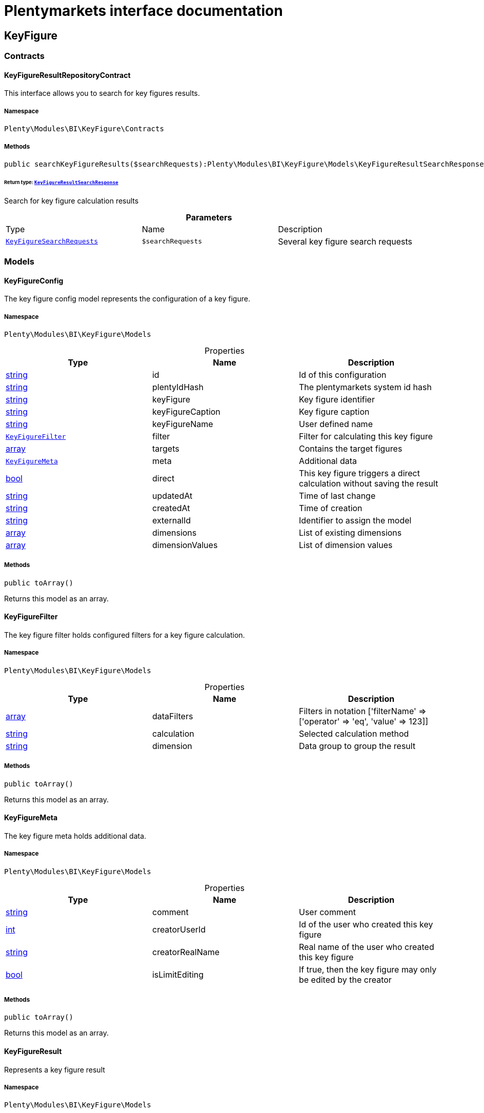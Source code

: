 :table-caption!:
:example-caption!:
:source-highlighter: prettify
:sectids!:
= Plentymarkets interface documentation


[[bi_keyfigure]]
== KeyFigure

[[bi_keyfigure_contracts]]
===  Contracts
[[bi_contracts_keyfigureresultrepositorycontract]]
==== KeyFigureResultRepositoryContract

This interface allows you to search for key figures results.



===== Namespace

`Plenty\Modules\BI\KeyFigure\Contracts`






===== Methods

[source%nowrap, php]
----

public searchKeyFigureResults($searchRequests):Plenty\Modules\BI\KeyFigure\Models\KeyFigureResultSearchResponse

----

    


====== *Return type:*        xref:Bi.adoc#bi_models_keyfigureresultsearchresponse[`KeyFigureResultSearchResponse`]


Search for key figure calculation results

.*Parameters*
|===
|Type |Name |Description
|        xref:Bi.adoc#bi_models_keyfiguresearchrequests[`KeyFigureSearchRequests`]
a|`$searchRequests`
|Several key figure search requests
|===


[[bi_keyfigure_models]]
===  Models
[[bi_models_keyfigureconfig]]
==== KeyFigureConfig

The key figure config model represents the configuration of a key figure.



===== Namespace

`Plenty\Modules\BI\KeyFigure\Models`





.Properties
|===
|Type |Name |Description

|link:http://php.net/string[string^]
    |id
    |Id of this configuration
|link:http://php.net/string[string^]
    |plentyIdHash
    |The plentymarkets system id hash
|link:http://php.net/string[string^]
    |keyFigure
    |Key figure identifier
|link:http://php.net/string[string^]
    |keyFigureCaption
    |Key figure caption
|link:http://php.net/string[string^]
    |keyFigureName
    |User defined name
|        xref:Bi.adoc#bi_models_keyfigurefilter[`KeyFigureFilter`]
    |filter
    |Filter for calculating this key figure
|link:http://php.net/array[array^]
    |targets
    |Contains the target figures
|        xref:Bi.adoc#bi_models_keyfiguremeta[`KeyFigureMeta`]
    |meta
    |Additional data
|link:http://php.net/bool[bool^]
    |direct
    |This key figure triggers a direct calculation without saving the result
|link:http://php.net/string[string^]
    |updatedAt
    |Time of last change
|link:http://php.net/string[string^]
    |createdAt
    |Time of creation
|link:http://php.net/string[string^]
    |externalId
    |Identifier to assign the model
|link:http://php.net/array[array^]
    |dimensions
    |List of existing dimensions
|link:http://php.net/array[array^]
    |dimensionValues
    |List of dimension values
|===


===== Methods

[source%nowrap, php]
----

public toArray()

----

    





Returns this model as an array.


[[bi_models_keyfigurefilter]]
==== KeyFigureFilter

The key figure filter holds configured filters for a key figure calculation.



===== Namespace

`Plenty\Modules\BI\KeyFigure\Models`





.Properties
|===
|Type |Name |Description

|link:http://php.net/array[array^]
    |dataFilters
    |Filters in notation ['filterName' => ['operator' => 'eq', 'value' => 123]]
|link:http://php.net/string[string^]
    |calculation
    |Selected calculation method
|link:http://php.net/string[string^]
    |dimension
    |Data group to group the result
|===


===== Methods

[source%nowrap, php]
----

public toArray()

----

    





Returns this model as an array.


[[bi_models_keyfiguremeta]]
==== KeyFigureMeta

The key figure meta holds additional data.



===== Namespace

`Plenty\Modules\BI\KeyFigure\Models`





.Properties
|===
|Type |Name |Description

|link:http://php.net/string[string^]
    |comment
    |User comment
|link:http://php.net/int[int^]
    |creatorUserId
    |Id of the user who created this key figure
|link:http://php.net/string[string^]
    |creatorRealName
    |Real name of the user who created this key figure
|link:http://php.net/bool[bool^]
    |isLimitEditing
    |If true, then the key figure may only be edited by the creator
|===


===== Methods

[source%nowrap, php]
----

public toArray()

----

    





Returns this model as an array.


[[bi_models_keyfigureresult]]
==== KeyFigureResult

Represents a key figure result



===== Namespace

`Plenty\Modules\BI\KeyFigure\Models`





.Properties
|===
|Type |Name |Description

|link:http://php.net/string[string^]
    |id
    |Primary key
|link:http://php.net/string[string^]
    |plentyIdHash
    |System ID hash
|link:http://php.net/string[string^]
    |configId
    |Id of the configuration of the key figure, followed by the calculation interval and  The usage should be the exception, so this field usually resembles the content of idInterval.
|link:http://php.net/string[string^]
    |scaleBasis
    |Time reference value of the key figure result.
|link:http://php.net/string[string^]
    |dimension
    |The name of the dimension.
|link:http://php.net/string[string^]
    |interval
    |Calculation interval.
|link:http://php.net/float[float^]
    |primaryResult
    |The actual calculation result of the primary result data field.
|link:http://php.net/string[string^]
    |furtherResult
    |If further results were calculated in addition to the primary result, these are included in this field as a JSON object. The fields are defined in the KeyFigure class.
|link:http://php.net/string[string^]
    |calculatedAt
    |Date of calculation.
|===


===== Methods

[source%nowrap, php]
----

public toArray()

----

    





Returns this model as an array.


[[bi_models_keyfigureresultresponse]]
==== KeyFigureResultResponse

The model represent a key figure result in condensed form to the presentation.



===== Namespace

`Plenty\Modules\BI\KeyFigure\Models`





.Properties
|===
|Type |Name |Description

|link:http://php.net/string[string^]
    |scaleBasis
    |Time reference value of the key figure result. The structure of scaleBasis depends on the time interval of the key figure. At the interval day is the structure: YYYYMMDD. For the interval month: YYYYMMM. In the case of year: YYYYY.
|link:http://php.net/string[string^]
    |dimension
    |The name of the dimension.
|link:http://php.net/float[float^]
    |primaryResult
    |The actual calculation result of the primary result data field.
|link:http://php.net/string[string^]
    |furtherResult
    |If further results were calculated in addition to the primary result, these are included in this field as a JSON object. The fields are defined in the KeyFigure class.
|link:http://php.net/string[string^]
    |resultUnit
    |Unit of the primary result.
|link:http://php.net/float[float^]
    |target
    |Key figure target figure.
|link:http://php.net/string[string^]
    |calculatedAt
    |Date of calculation.
|===


===== Methods

[source%nowrap, php]
----

public toArray()

----

    





Returns this model as an array.


[[bi_models_keyfigureresultsearchresponse]]
==== KeyFigureResultSearchResponse

The model represent search result of key figure result search.



===== Namespace

`Plenty\Modules\BI\KeyFigure\Models`





.Properties
|===
|Type |Name |Description

|link:http://php.net/array[array^]
    |searchResultList
    |The list of found key figure result search result
|===


===== Methods

[source%nowrap, php]
----

public toArray()

----

    





Returns this model as an array.


[[bi_models_keyfigureresultsearchresult]]
==== KeyFigureResultSearchResult

The key figure result search result model combine key figure information with key figure search result.



===== Namespace

`Plenty\Modules\BI\KeyFigure\Models`





.Properties
|===
|Type |Name |Description

|link:http://php.net/array[array^]
    |keyFigureResults
    |Key figure result list
|link:http://php.net/string[string^]
    |interval
    |Calculation interval.
|link:http://php.net/string[string^]
    |searchId
    |Identification string to assign the result
|link:http://php.net/string[string^]
    |keyFigure
    |Key figure identifier
|link:http://php.net/array[array^]
    |error
    |Error occurred
|===


===== Methods

[source%nowrap, php]
----

public toArray()

----

    





Returns this model as an array.


[[bi_models_keyfiguresearchrequest]]
==== KeyFigureSearchRequest

The model holds filter information for a search query for key figures.



===== Namespace

`Plenty\Modules\BI\KeyFigure\Models`





.Properties
|===
|Type |Name |Description

|link:http://php.net/string[string^]
    |configId
    |Filter that restricts the search result to key figure results of key figure configuration id. The id of the key figure configuration is mandatory and must be specified, if no value is passed for id.
|link:http://php.net/string[string^]
    |interval
    |Time interval in which the result was calculated: day, week, month, quarter, year.
|link:http://php.net/string[string^]
    |dimension
    |This field will be removed until 11.2020
|link:http://php.net/array[array^]
    |dimensions
    |Filter that restricts the search result to key figure results of one data group. The dimension must be specified.
|link:http://php.net/string[string^]
    |scaleBasis
    |Filter restricts the list of results to items with a scale base time during the specified period. For the time interval day, a date or comma separated two dates (format: YYYYMMDD) can be specified. For the time interval week, several comma-separated days (YYYYMMDD) of different weeks can be specified. For the interval month, a comma separated list of months is expected e.g. 2020-01, 2020-02.
|link:http://php.net/bool[bool^]
    |resultUnit
    |Return unit of the primary result.
|link:http://php.net/bool[bool^]
    |target
    |Return key figure target figure.
|link:http://php.net/bool[bool^]
    |groupByDimension
    |Groups the results by dimension
|link:http://php.net/string[string^]
    |aggregateFunction
    |Define aggregate (group) function that will operate on key figure results. Default function: sum. Allowed values: sum, avg, count, max, min
|link:http://php.net/int[int^]
    |itemsPerPage
    |Limits the number of results listed per page to a specific number. The number of variations to be listed per page must be specified. The default number of results is 12 and the maximum is 100.
|link:http://php.net/int[int^]
    |page
    |Number of the requested page, default value: 1
|link:http://php.net/string[string^]
    |scaleBasisSortOrder
    |Sort the results using scaleBasis if a sort order has been defined, possible values are: asc, desc.
|link:http://php.net/string[string^]
    |primaryResultSortOrder
    |Sort the results using primaryResult if a sort order has been defined, possible values are: asc, desc.
|link:http://php.net/string[string^]
    |searchId
    |Identification string to assign the result
|===


===== Methods

[source%nowrap, php]
----

public toArray()

----

    





Returns this model as an array.


[[bi_models_keyfiguresearchrequests]]
==== KeyFigureSearchRequests

The model represent several key figure search requests.



===== Namespace

`Plenty\Modules\BI\KeyFigure\Models`





.Properties
|===
|Type |Name |Description

|link:http://php.net/array[array^]
    |searchRequests
    |The list of key figure search requests
|===


===== Methods

[source%nowrap, php]
----

public toArray()

----

    





Returns this model as an array.


[[bi_models_keyfiguretarget]]
==== KeyFigureTarget

The key figure target day model contains the target figures for each weekday, week, month, quarter and year, which were stored for a key figure configuration



===== Namespace

`Plenty\Modules\BI\KeyFigure\Models`





.Properties
|===
|Type |Name |Description

|link:http://php.net/float[float^]
    |d1
    |Target value for Monday
|link:http://php.net/float[float^]
    |d2
    |Target value for Tuesday
|link:http://php.net/float[float^]
    |d3
    |Target value for Wednesday
|link:http://php.net/float[float^]
    |d4
    |Target value for Thursday
|link:http://php.net/float[float^]
    |d5
    |Target value for Friday
|link:http://php.net/float[float^]
    |d6
    |Target value for Saturday
|link:http://php.net/float[float^]
    |d7
    |Target value for Sunday
|link:http://php.net/float[float^]
    |w
    |Target value for weeks
|link:http://php.net/float[float^]
    |m1
    |Target value for January
|link:http://php.net/float[float^]
    |m2
    |Target value for February
|link:http://php.net/float[float^]
    |m3
    |Target value for March
|link:http://php.net/float[float^]
    |m4
    |Target value for April
|link:http://php.net/float[float^]
    |m5
    |Target value for May
|link:http://php.net/float[float^]
    |m6
    |Target value for June
|link:http://php.net/float[float^]
    |m7
    |Target value for July
|link:http://php.net/float[float^]
    |m8
    |Target value for August
|link:http://php.net/float[float^]
    |m9
    |Target value for September
|link:http://php.net/float[float^]
    |m10
    |Target value for October
|link:http://php.net/float[float^]
    |m11
    |Target value for November
|link:http://php.net/float[float^]
    |m12
    |Target value for December
|link:http://php.net/float[float^]
    |q1
    |Target value for first quarter
|link:http://php.net/float[float^]
    |q2
    |Target value for second quarter
|link:http://php.net/float[float^]
    |q3
    |Target value for third quarter
|link:http://php.net/float[float^]
    |q4
    |Target value for fourth quarter
|link:http://php.net/float[float^]
    |yl
    |Target value for last year
|link:http://php.net/float[float^]
    |y
    |Target value for this year
|===


===== Methods

[source%nowrap, php]
----

public toArray()

----

    





Returns this model as an array.


[[bi_models_keyfiguretemplate]]
==== KeyFigureTemplate

The key figure template model contains preview data of a key figure template



===== Namespace

`Plenty\Modules\BI\KeyFigure\Models`





.Properties
|===
|Type |Name |Description

|link:http://php.net/string[string^]
    |keyFigureName
    |User defined name
|link:http://php.net/string[string^]
    |keyFigure
    |Key figure identifier
|link:http://php.net/string[string^]
    |className
    |Template class name
|===


===== Methods

[source%nowrap, php]
----

public toArray()

----

    





Returns this model as an array.

[[bi_rawdata]]
== RawData

[[bi_rawdata_contracts]]
===  Contracts
[[bi_contracts_rawdatarepositorycontract]]
==== RawDataRepositoryContract

This interface allows you to get a list of generated raw data files



===== Namespace

`Plenty\Modules\BI\RawData\Contracts`






===== Methods

[source%nowrap, php]
----

public searchRawData($dataName, $createdAtTimestamp, $processStatus, $itemsPerPage = 20, $sortOrder = &quot;asc&quot;, $page = 1):Plenty\Modules\BI\RawData\Models\RawDataSearchResult

----

    


====== *Return type:*        xref:Bi.adoc#bi_models_rawdatasearchresult[`RawDataSearchResult`]


Get list of raw data. Valid filter combinations: (dataName), (dataName &amp; processStatus), (createdAtTimestamp)

.*Parameters*
|===
|Type |Name |Description
|link:http://php.net/string[string^]
a|`$dataName`
|Filter that restricts the search result to raw data files.

|link:http://php.net/int[int^]
a|`$createdAtTimestamp`
|Timestamp from when daily generated raw data are to be filtered. The maximum distance may not exceed one year.

|link:http://php.net/string[string^]
a|`$processStatus`
|Process status after which filtering is to take place

|link:http://php.net/int[int^]
a|`$itemsPerPage`
|The number of raw data files to be returned. The default number of files is 20 and the maximum is 100.

|link:http://php.net/string[string^]
a|`$sortOrder`
|Defines the sort order, possible values are: asc, desc. With simultaneous filtering to dataName, only the current result is sorted.

|link:http://php.net/int[int^]
a|`$page`
|
|===


[source%nowrap, php]
----

public getRawDataFile($path):void

----

    





Get a raw data file from the storage, the storage path of the file must be specified.

.*Parameters*
|===
|Type |Name |Description
|link:http://php.net/string[string^]
a|`$path`
|The raw data file path
|===


[source%nowrap, php]
----

public deleteRawData($dataName, $primaryIds):void

----

    







.*Parameters*
|===
|Type |Name |Description
|link:http://php.net/string[string^]
a|`$dataName`
|

|link:http://php.net/array[array^]
a|`$primaryIds`
|
|===


[source%nowrap, php]
----

public getRawDataCreatorModels():array

----

    





Get list of all raw data creators

[source%nowrap, php]
----

public getRawDataConfigs():Plenty\Modules\BI\RawData\Models\RawDataConfigs

----

    


====== *Return type:*        xref:Bi.adoc#bi_models_rawdataconfigs[`RawDataConfigs`]


Returns list of all saved configurations

[source%nowrap, php]
----

public updateRawDataConfigs($data):Plenty\Modules\BI\RawData\Models\RawDataConfigs

----

    


====== *Return type:*        xref:Bi.adoc#bi_models_rawdataconfigs[`RawDataConfigs`]


Resets all saved raw data configurations with given data

.*Parameters*
|===
|Type |Name |Description
|link:http://php.net/array[array^]
a|`$data`
|The configs data
|===


[[bi_rawdata_models]]
===  Models
[[bi_models_rawdataconfig]]
==== RawDataConfig

The BI raw data config model



===== Namespace

`Plenty\Modules\BI\RawData\Models`





.Properties
|===
|Type |Name |Description

|link:http://php.net/string[string^]
    |id
    |The raw data config id
|link:http://php.net/string[string^]
    |plentyIdHash
    |The plentymarkets system id hash
|link:http://php.net/string[string^]
    |dataName
    |The raw data name
|link:http://php.net/bool[bool^]
    |active
    |If active, raw data is generated daily
|===


===== Methods

[source%nowrap, php]
----

public toArray()

----

    





Returns this model as an array.


[[bi_models_rawdataconfigs]]
==== RawDataConfigs

List of all saved raw data configurations



===== Namespace

`Plenty\Modules\BI\RawData\Models`





.Properties
|===
|Type |Name |Description

|link:http://php.net/string[string^]
    |plentyIdHash
    |The plentymarkets system id hash
|link:http://php.net/array[array^]
    |configs
    |List of all saved configurations
|===


===== Methods

[source%nowrap, php]
----

public toArray()

----

    





Returns this model as an array.


[[bi_models_rawdatacreator]]
==== RawDataCreator

The BI raw data creator model



===== Namespace

`Plenty\Modules\BI\RawData\Models`





.Properties
|===
|Type |Name |Description

|link:http://php.net/string[string^]
    |dataName
    |Exclusive identifier for this raw data.
|link:http://php.net/string[string^]
    |fileFormat
    |File format
|link:http://php.net/int[int^]
    |limitPage
    |Number of data rows to be queried maximum per request.
|link:http://php.net/int[int^]
    |limitDay
    |Number of data rows to be queried maximum per day.
|link:http://php.net/string[string^]
    |earliestPossibleDataDate
    |Earliest possible date from which data should be requested.
|link:http://php.net/string[string^]
    |filterType
    |Defines how this raw data is filtered.
|link:http://php.net/string[string^]
    |dataUpdatedAtColumnName
    |Name of the column that contains the date of the last change to a data row.
|link:http://php.net/bool[bool^]
    |defaultActive
    |If true, then these raw data are collected independently of the user configuration.
|link:http://php.net/string[string^]
    |interval
    |Interval in which this creator runs through
|link:http://php.net/string[string^]
    |storableFromPlan
    |From which plan is this format created and provided.
|link:http://php.net/string[string^]
    |processableFromPlan
    |From which plan will this data be transferred to plentyBI data warehouse database.
|===


===== Methods

[source%nowrap, php]
----

public toArray()

----

    





Returns this model as an array.


[[bi_models_rawdatafile]]
==== RawDataFile

The BI raw model



===== Namespace

`Plenty\Modules\BI\RawData\Models`





.Properties
|===
|Type |Name |Description

|link:http://php.net/string[string^]
    |id
    |The raw data id
|link:http://php.net/string[string^]
    |plentyIdHash
    |The plentymarkets system id hash
|link:http://php.net/string[string^]
    |dataName
    |The raw data name
|link:http://php.net/string[string^]
    |processStatus
    |Status of data warehouse processing
|link:http://php.net/int[int^]
    |shouldProcess
    |Specifies whether this file should be transferred to the data warehouse
|link:http://php.net/int[int^]
    |cloudId
    |ID of source cloud
|link:http://php.net/string[string^]
    |path
    |Storage path to raw data file
|link:http://php.net/string[string^]
    |createdAt
    |Creation time of this raw data file
|link:http://php.net/string[string^]
    |dataCreatedAt
    |Creation date of the data
|===


===== Methods

[source%nowrap, php]
----

public toArray()

----

    





Returns this model as an array.


[[bi_models_rawdatasearchresult]]
==== RawDataSearchResult

The BI raw data search result model



===== Namespace

`Plenty\Modules\BI\RawData\Models`





.Properties
|===
|Type |Name |Description

|link:http://php.net/string[string^]
    |after
    |The last evaluated key as base64, provide that as the starting point for the next query (pagination).
|link:http://php.net/array[array^]
    |searchResult
    |The raw data search result
|===


===== Methods

[source%nowrap, php]
----

public toArray()

----

    





Returns this model as an array.

